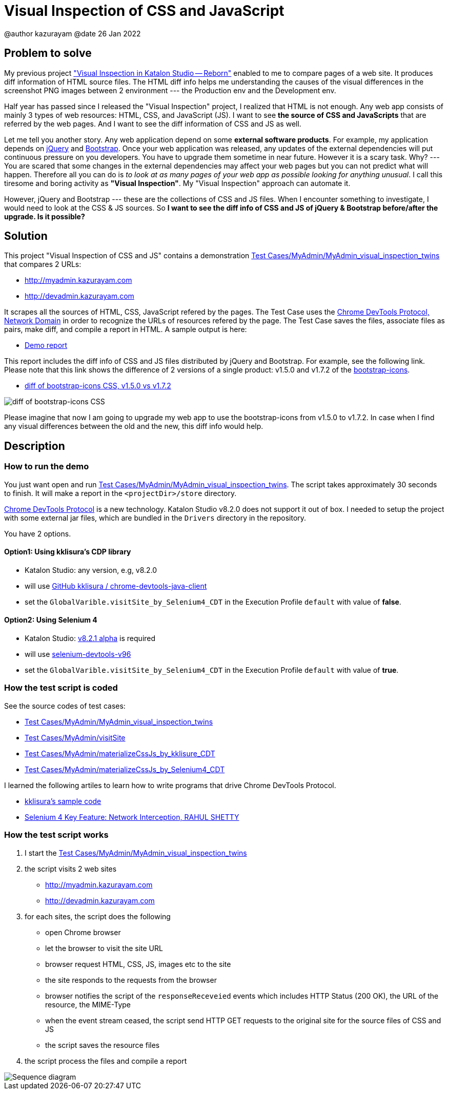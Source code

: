 = Visual Inspection of CSS and JavaScript

@author  kazurayam
@date 26 Jan 2022

== Problem to solve

My previous project https://forum.katalon.com/t/visual-inspection-in-katalon-studio-reborn/57440["Visual Inspection in Katalon Studio -- Reborn"] enabled to me to compare pages of a web site. It produces diff information of HTML source files. The HTML diff info helps me understanding the causes of the visual differences in the screenshot PNG images between 2 environment --- the Production env and the Development env.

Half year has passed since I released the "Visual Inspection" project, I realized that HTML is not enough. Any web app consists of mainly 3 types of web resources: HTML, CSS, and JavaScript (JS). I want to see **the source of CSS and JavaScripts** that are referred by the web pages. And I want to see the diff information of CSS and JS as well.

Let me tell you another story. Any web application depend on some  **external software products**. For example, my application depends on https://jquery.com/[jQuery] and https://getbootstrap.com/[Bootstrap]. Once your web application was released, any updates of the external dependencies will put continuous pressure on you developers. You have to upgrade them sometime in near future. However it is a scary task. Why? --- You are scared that some changes in the external dependencies may affect your web pages but you can not predict what will happen. Therefore all you can do is _to look at as many pages of your web app as possible looking for anything unusual_. I call this tiresome and boring activity as *"Visual Inspection"*. My "Visual Inspection" approach can automate it. 

However, jQuery and Bootstrap --- these are the collections of CSS and JS files. When I encounter something to investigate, I would need to look at the CSS & JS sources. So **I want to see the diff info of CSS and JS of jQuery & Bootstrap before/after the upgrade. Is it possible?**

== Solution

This project "Visual Inspection of CSS and JS" contains a demonstration link:Scripts/MyAdmin/MyAdmin_visual_inspection_twins/Script1643034427943.groovy[Test Cases/MyAdmin/MyAdmin_visual_inspection_twins] that compares 2 URLs:

* http://myadmin.kazurayam.com 
* http://devadmin.kazurayam.com

It scrapes all the sources of HTML, CSS, JavaScript refered by the pages. The Test Case uses the https://chromedevtools.github.io/devtools-protocol/tot/Network/[Chrome DevTools Protocol, Network Domain] in order to recognize the URLs of resources refered by the page. The Test Case saves the files, associate files as pairs, make diff, and compile a report in HTML. A sample output is here:

- https://kazurayam.github.io/VisualInspectionOfCssAndJs/demo/MyAdmin_visual_inspection_twins-index.html[Demo report]

This report includes the diff info of CSS and JS files distributed by jQuery and Bootstrap. For example, see the following link. Please note that this link shows the difference of 2 versions of a single product: v1.5.0 and v1.7.2 of the https://icons.getbootstrap.com/[bootstrap-icons]. 

- https://kazurayam.github.io/VisualInspectionOfCssAndJs/demo/MyAdmin_visual_inspection_twins/20220126_220156/objects/4c2502854bbc5defa960ad2604c46b46c709eb40.html[diff of bootstrap-icons CSS, v1.5.0 vs v1.7.2]

image::https://kazurayam.github.io/VisualInspectionOfCssAndJs/images/diff_bootstrap-icons.png[diff of bootstrap-icons CSS]

Please imagine that now I am going to upgrade my web app to use the bootstrap-icons from v1.5.0 to v1.7.2. In case when I find any visual differences between the old and the new, this diff info would help.

== Description

=== How to run the demo

You just want open and run link:Scripts/MyAdmin/MyAdmin_visual_inspection_twins/Script1643034427943.groovy[Test Cases/MyAdmin/MyAdmin_visual_inspection_twins]. The script takes approximately 30 seconds to finish. It will make a report in the `<projectDir>/store` directory.

https://chromedevtools.github.io/devtools-protocol/[Chrome DevTools Protocol] is a new technology. Katalon Studio v8.2.0 does not support it out of box. I needed to setup the project with some external jar files, which are bundled in the `Drivers` directory in the repository.

You have 2 options.

==== Option1: Using kklisura's CDP library

- Katalon Studio: any version, e.g, v8.2.0
- will use https://github.com/kklisura/chrome-devtools-java-client[GitHub kklisura
/
chrome-devtools-java-client]
- set the `GlobalVarible.visitSite_by_Selenium4_CDT` in the Execution Profile `default` with value of *false*.


==== Option2: Using Selenium 4

- Katalon Studio: https://forum.katalon.com/t/studio-8-2-1-alpha-is-now-available-with-selenium-4/61011/[v8.2.1 alpha] is required
- will use https://mvnrepository.com/artifact/org.seleniumhq.selenium/selenium-devtools-v96[selenium-devtools-v96]
- set the `GlobalVarible.visitSite_by_Selenium4_CDT` in the Execution Profile `default` with value of *true*.

=== How the test script is coded

See the source codes of test cases:

- link:./Scripts/MyAdmin/MyAdmin_visual_inspection_twins/Script1643034427943.groovy[Test Cases/MyAdmin/MyAdmin_visual_inspection_twins]
- link:./Scripts/MyAdmin/visitSite/Script1643072442615.groovy[Test Cases/MyAdmin/visitSite]
- link:./Scripts/MyAdmin/materializeCssJs_by_kklisura_CDT/Script1643072742739.groovy[Test Cases/MyAdmin/materializeCssJs_by_kklisure_CDT]
- link:./Scripts/MyAdmin/materializeCssJs_by_Selenium4_CDT/Script1643072750293.groovy[Test Cases/MyAdmin/materializeCssJs_by_Selenium4_CDT]

I learned the following artiles to learn how to write programs that drive Chrome DevTools Protocol.

- https://github.com/kklisura/chrome-devtools-java-client/blob/master/cdt-examples/src/main/java/com/github/kklisura/cdt/examples/InterceptAndBlockUrlsExample.java[kklisura's sample code]
- https://rahulshettyacademy.com/blog/index.php/2021/11/04/selenium-4-key-feature-network-interception/[Selenium 4 Key Feature: Network Interception, RAHUL SHETTY]

=== How the test script works

1. I start the link:./Scripts/MyAdmin/MyAdmin_visual_inspection_twins/Script1643034427943.groovy[Test Cases/MyAdmin/MyAdmin_visual_inspection_twins]
2. the script visits 2 web sites
* http://myadmin.kazurayam.com 
* http://devadmin.kazurayam.com
3. for each sites, the script does the following
* open Chrome browser
* let the browser to visit the site URL
* browser request HTML, CSS, JS, images etc to the site
* the site responds to the requests from the browser
* browser notifies the script of the `responseReceveied` events which includes HTTP Status (200 OK), the URL of the resource, the MIME-Type
* when the event stream ceased, the script send HTTP GET requests to the original site for the source files of CSS and JS
* the script saves the resource files
4. the script process the files and compile a report

image::https://kazurayam.github.io/VisualInspectionOfCssAndJs/diagrams/out/sequence/sequence.png[Sequence diagram]
